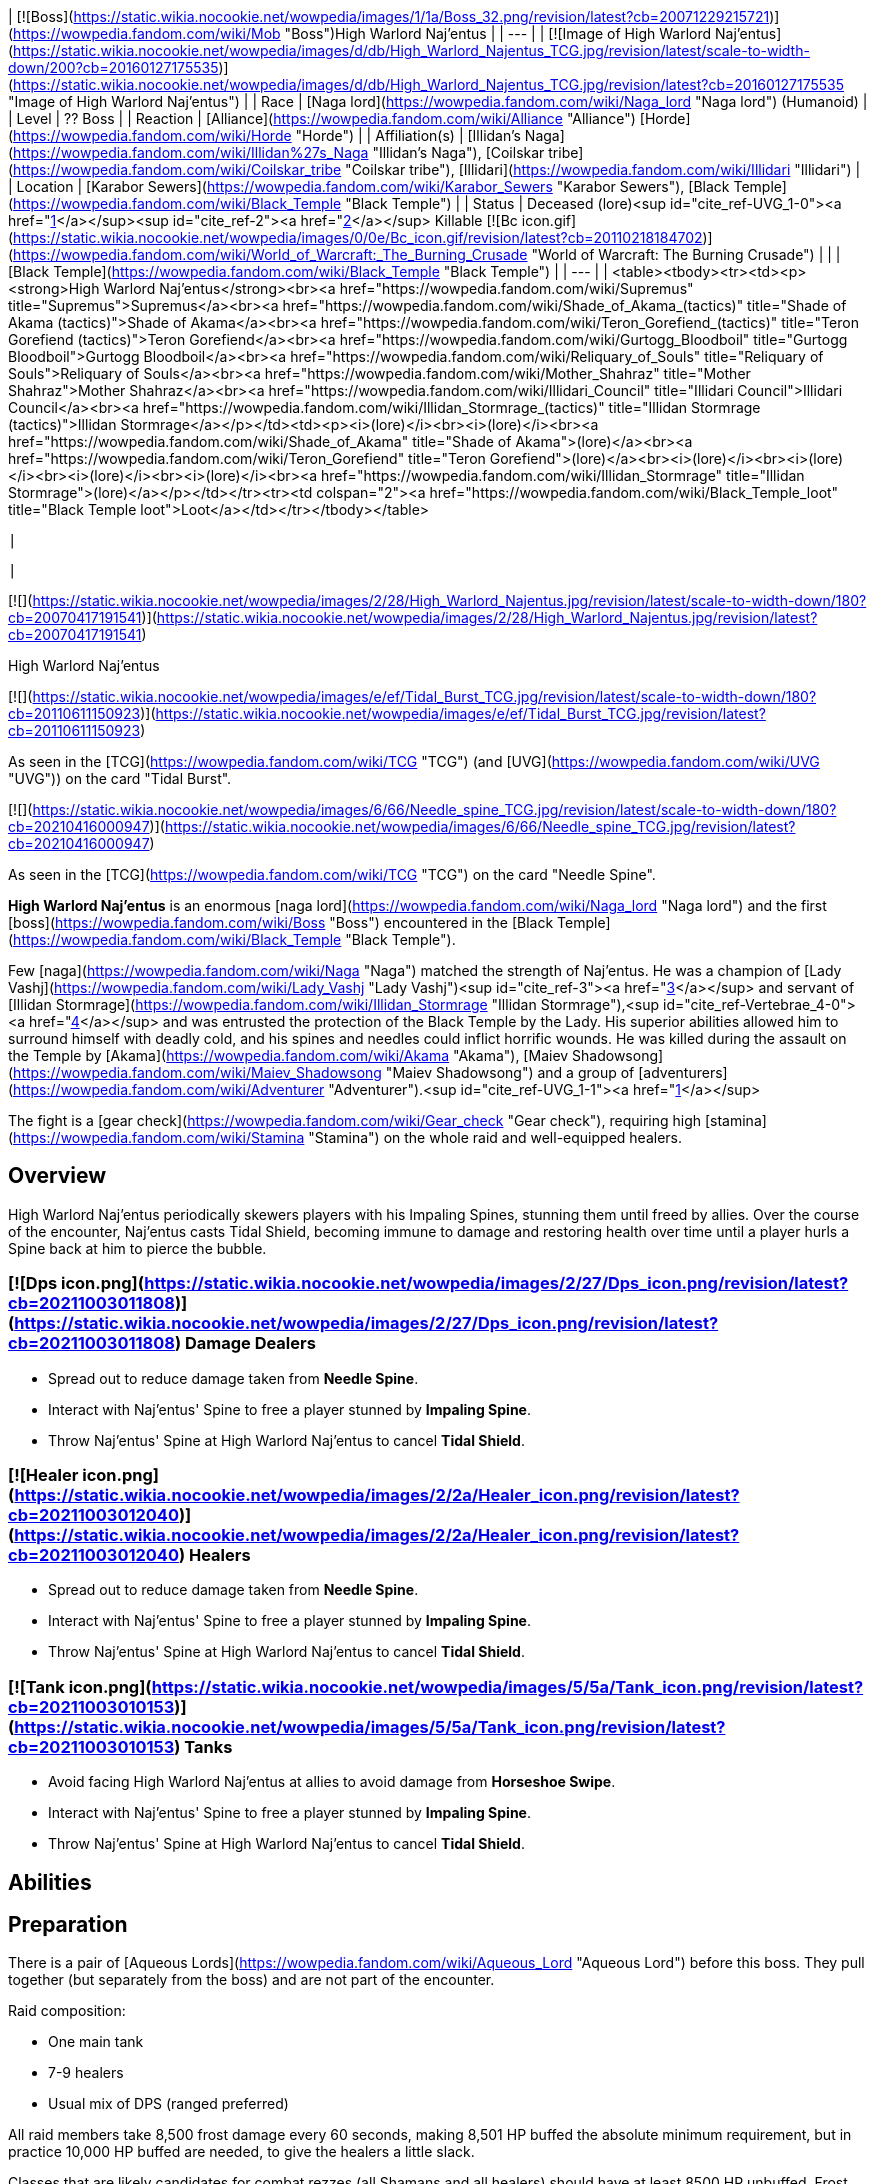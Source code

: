 | [![Boss](https://static.wikia.nocookie.net/wowpedia/images/1/1a/Boss_32.png/revision/latest?cb=20071229215721)](https://wowpedia.fandom.com/wiki/Mob "Boss")High Warlord Naj'entus |
| --- |
| [![Image of High Warlord Naj'entus](https://static.wikia.nocookie.net/wowpedia/images/d/db/High_Warlord_Najentus_TCG.jpg/revision/latest/scale-to-width-down/200?cb=20160127175535)](https://static.wikia.nocookie.net/wowpedia/images/d/db/High_Warlord_Najentus_TCG.jpg/revision/latest?cb=20160127175535 "Image of High Warlord Naj'entus") |
| Race | [Naga lord](https://wowpedia.fandom.com/wiki/Naga_lord "Naga lord") (Humanoid) |
| Level | ?? Boss |
| Reaction | [Alliance](https://wowpedia.fandom.com/wiki/Alliance "Alliance") [Horde](https://wowpedia.fandom.com/wiki/Horde "Horde") |
| Affiliation(s) | [Illidan's Naga](https://wowpedia.fandom.com/wiki/Illidan%27s_Naga "Illidan's Naga"), [Coilskar tribe](https://wowpedia.fandom.com/wiki/Coilskar_tribe "Coilskar tribe"), [Illidari](https://wowpedia.fandom.com/wiki/Illidari "Illidari") |
| Location | [Karabor Sewers](https://wowpedia.fandom.com/wiki/Karabor_Sewers "Karabor Sewers"), [Black Temple](https://wowpedia.fandom.com/wiki/Black_Temple "Black Temple") |
| Status | Deceased (lore)<sup id="cite_ref-UVG_1-0"><a href="https://wowpedia.fandom.com/wiki/High_Warlord_Naj%27entus#cite_note-UVG-1">[1]</a></sup><sup id="cite_ref-2"><a href="https://wowpedia.fandom.com/wiki/High_Warlord_Naj%27entus#cite_note-2">[2]</a></sup>  
Killable [![Bc icon.gif](https://static.wikia.nocookie.net/wowpedia/images/0/0e/Bc_icon.gif/revision/latest?cb=20110218184702)](https://wowpedia.fandom.com/wiki/World_of_Warcraft:_The_Burning_Crusade "World of Warcraft: The Burning Crusade") |
| 
| [Black Temple](https://wowpedia.fandom.com/wiki/Black_Temple "Black Temple") |
| --- |
| 
<table><tbody><tr><td><p><strong>High Warlord Naj'entus</strong><br><a href="https://wowpedia.fandom.com/wiki/Supremus" title="Supremus">Supremus</a><br><a href="https://wowpedia.fandom.com/wiki/Shade_of_Akama_(tactics)" title="Shade of Akama (tactics)">Shade of Akama</a><br><a href="https://wowpedia.fandom.com/wiki/Teron_Gorefiend_(tactics)" title="Teron Gorefiend (tactics)">Teron Gorefiend</a><br><a href="https://wowpedia.fandom.com/wiki/Gurtogg_Bloodboil" title="Gurtogg Bloodboil">Gurtogg Bloodboil</a><br><a href="https://wowpedia.fandom.com/wiki/Reliquary_of_Souls" title="Reliquary of Souls">Reliquary of Souls</a><br><a href="https://wowpedia.fandom.com/wiki/Mother_Shahraz" title="Mother Shahraz">Mother Shahraz</a><br><a href="https://wowpedia.fandom.com/wiki/Illidari_Council" title="Illidari Council">Illidari Council</a><br><a href="https://wowpedia.fandom.com/wiki/Illidan_Stormrage_(tactics)" title="Illidan Stormrage (tactics)">Illidan Stormrage</a></p></td><td><p><i>(lore)</i><br><i>(lore)</i><br><a href="https://wowpedia.fandom.com/wiki/Shade_of_Akama" title="Shade of Akama">(lore)</a><br><a href="https://wowpedia.fandom.com/wiki/Teron_Gorefiend" title="Teron Gorefiend">(lore)</a><br><i>(lore)</i><br><i>(lore)</i><br><i>(lore)</i><br><i>(lore)</i><br><a href="https://wowpedia.fandom.com/wiki/Illidan_Stormrage" title="Illidan Stormrage">(lore)</a></p></td></tr><tr><td colspan="2"><a href="https://wowpedia.fandom.com/wiki/Black_Temple_loot" title="Black Temple loot">Loot</a></td></tr></tbody></table>

 |



 |

[![](https://static.wikia.nocookie.net/wowpedia/images/2/28/High_Warlord_Najentus.jpg/revision/latest/scale-to-width-down/180?cb=20070417191541)](https://static.wikia.nocookie.net/wowpedia/images/2/28/High_Warlord_Najentus.jpg/revision/latest?cb=20070417191541)

High Warlord Naj'entus

[![](https://static.wikia.nocookie.net/wowpedia/images/e/ef/Tidal_Burst_TCG.jpg/revision/latest/scale-to-width-down/180?cb=20110611150923)](https://static.wikia.nocookie.net/wowpedia/images/e/ef/Tidal_Burst_TCG.jpg/revision/latest?cb=20110611150923)

As seen in the [TCG](https://wowpedia.fandom.com/wiki/TCG "TCG") (and [UVG](https://wowpedia.fandom.com/wiki/UVG "UVG")) on the card "Tidal Burst".

[![](https://static.wikia.nocookie.net/wowpedia/images/6/66/Needle_spine_TCG.jpg/revision/latest/scale-to-width-down/180?cb=20210416000947)](https://static.wikia.nocookie.net/wowpedia/images/6/66/Needle_spine_TCG.jpg/revision/latest?cb=20210416000947)

As seen in the [TCG](https://wowpedia.fandom.com/wiki/TCG "TCG") on the card "Needle Spine".

**High Warlord Naj'entus** is an enormous [naga lord](https://wowpedia.fandom.com/wiki/Naga_lord "Naga lord") and the first [boss](https://wowpedia.fandom.com/wiki/Boss "Boss") encountered in the [Black Temple](https://wowpedia.fandom.com/wiki/Black_Temple "Black Temple").

Few [naga](https://wowpedia.fandom.com/wiki/Naga "Naga") matched the strength of Naj'entus. He was a champion of [Lady Vashj](https://wowpedia.fandom.com/wiki/Lady_Vashj "Lady Vashj")<sup id="cite_ref-3"><a href="https://wowpedia.fandom.com/wiki/High_Warlord_Naj%27entus#cite_note-3">[3]</a></sup> and servant of [Illidan Stormrage](https://wowpedia.fandom.com/wiki/Illidan_Stormrage "Illidan Stormrage"),<sup id="cite_ref-Vertebrae_4-0"><a href="https://wowpedia.fandom.com/wiki/High_Warlord_Naj%27entus#cite_note-Vertebrae-4">[4]</a></sup> and was entrusted the protection of the Black Temple by the Lady. His superior abilities allowed him to surround himself with deadly cold, and his spines and needles could inflict horrific wounds. He was killed during the assault on the Temple by [Akama](https://wowpedia.fandom.com/wiki/Akama "Akama"), [Maiev Shadowsong](https://wowpedia.fandom.com/wiki/Maiev_Shadowsong "Maiev Shadowsong") and a group of [adventurers](https://wowpedia.fandom.com/wiki/Adventurer "Adventurer").<sup id="cite_ref-UVG_1-1"><a href="https://wowpedia.fandom.com/wiki/High_Warlord_Naj%27entus#cite_note-UVG-1">[1]</a></sup>

The fight is a [gear check](https://wowpedia.fandom.com/wiki/Gear_check "Gear check"), requiring high [stamina](https://wowpedia.fandom.com/wiki/Stamina "Stamina") on the whole raid and well-equipped healers.

## Overview

High Warlord Naj'entus periodically skewers players with his Impaling Spines, stunning them until freed by allies. Over the course of the encounter, Naj'entus casts Tidal Shield, becoming immune to damage and restoring health over time until a player hurls a Spine back at him to pierce the bubble.

###  [![Dps icon.png](https://static.wikia.nocookie.net/wowpedia/images/2/27/Dps_icon.png/revision/latest?cb=20211003011808)](https://static.wikia.nocookie.net/wowpedia/images/2/27/Dps_icon.png/revision/latest?cb=20211003011808) Damage Dealers

-   Spread out to reduce damage taken from **Needle Spine**.
-   Interact with Naj'entus' Spine to free a player stunned by **Impaling Spine**.
-   Throw Naj'entus' Spine at High Warlord Naj'entus to cancel **Tidal Shield**.

###  [![Healer icon.png](https://static.wikia.nocookie.net/wowpedia/images/2/2a/Healer_icon.png/revision/latest?cb=20211003012040)](https://static.wikia.nocookie.net/wowpedia/images/2/2a/Healer_icon.png/revision/latest?cb=20211003012040) Healers

-   Spread out to reduce damage taken from **Needle Spine**.
-   Interact with Naj'entus' Spine to free a player stunned by **Impaling Spine**.
-   Throw Naj'entus' Spine at High Warlord Naj'entus to cancel **Tidal Shield**.

###  [![Tank icon.png](https://static.wikia.nocookie.net/wowpedia/images/5/5a/Tank_icon.png/revision/latest?cb=20211003010153)](https://static.wikia.nocookie.net/wowpedia/images/5/5a/Tank_icon.png/revision/latest?cb=20211003010153) Tanks

-   Avoid facing High Warlord Naj'entus at allies to avoid damage from **Horseshoe Swipe**.
-   Interact with Naj'entus' Spine to free a player stunned by **Impaling Spine**.
-   Throw Naj'entus' Spine at High Warlord Naj'entus to cancel **Tidal Shield**.

## Abilities

## Preparation

There is a pair of [Aqueous Lords](https://wowpedia.fandom.com/wiki/Aqueous_Lord "Aqueous Lord") before this boss. They pull together (but separately from the boss) and are not part of the encounter.

Raid composition:

-   One main tank
-   7-9 healers
-   Usual mix of DPS (ranged preferred)

All raid members take 8,500 frost damage every 60 seconds, making 8,501 HP buffed the absolute minimum requirement, but in practice 10,000 HP buffed are needed, to give the healers a little slack.

Classes that are likely candidates for combat rezzes (all Shamans and all healers) should have at least 8500 HP unbuffed. Frost resistance gear and [\[Major Frost Protection Potions\]](https://wowpedia.fandom.com/wiki/Major_Frost_Protection_Potion) are not a reliable means to increase survivability. Everybody should have health potions and healthstones, and don't hesitate to use them.

After a standard pull, the melee group sets up close to the boss, and all ranged classes distribute over a large area, with each raid member 6 yards apart from everyone else to avoid the frost AoE from Needle Spine. The melee group should split in 2-3 subgroups to minimize AoE damage.

Rogues need to keep a full stack of  ![](https://static.wikia.nocookie.net/wowpedia/images/5/5a/Inv_misc_herb_16.png/revision/latest/scale-to-width-down/16?cb=20061024090748)[\[Wound Poison\]](https://wowpedia.fandom.com/wiki/Wound_Poison) up on the boss to reduce its self-healing effect while the Tidal Shield is up. Other [reduced healing](https://wowpedia.fandom.com/wiki/Reduced_healing "Reduced healing") abilities also work, but do not last that long after last application and often wear off a few seconds after the Tidal Shield is up.

## Impaling Spine

Every 20 seconds, Naj'entus shoots a large coral cone at a random raid member. The spine paralyzes and damages its target until it is removed by another player by looting the target. This needs to be done very quickly. It is possible to carry up to five spines in the inventory.

Looted spines disappear when releasing (after a death) or when the encounter is reset.

## Tidal Shield

Every 60 seconds (the first time 60 seconds after the pull), Naj'entus casts a Tidal Shield (instead of throwing an impaling spine). He stops throwing needle spines for 10 seconds after casting the shield, but continues to melee. The shield can be broken by throwing an impaling spine looted earlier at it.

Spines have a maximum range of 25 yards.

Since the shield deals 8500 frost damage to the entire raid, everybody must be at top health before the spine is thrown. Most Boss Mod type UI enhancements have an indicator window showing people with less than 8500 health when the shield is up.

Dealing with the Impaling Spines and the Tidal Shield requires good synchronisation. It's a common practise to have one player announce the Impaling Spine targets, and to call for the throwing of a spine when the whole raid is healed. It's a good idea to have one of the raid healers do the calling for the spine throw (because he can call for the spine when the last heal is nearly finished).

In some situations it may be necessary to sacrifice a few raid members because Naj'entus heals himself, so waiting a long time for the raid to heal up is not a good option.

## Macros

This is a quick method to throw a spine from the inventory:

```
/use Naj'entus spine

```

It's also a good idea to announce the facts of being hit by and having looted a spine:

```
/say <name> got spined!

```

and

```
/say <name> looted a spine!

```

## Loot

<table><caption>Loot</caption><tbody><tr><td><ul><li><div><p><a href="https://static.wikia.nocookie.net/wowpedia/images/5/59/Inv_boots_chain_12.png/revision/latest?cb=20060830013505"><img alt="" decoding="async" loading="lazy" width="24" height="24" data-image-name="Inv boots chain 12.png" data-image-key="Inv_boots_chain_12.png" data-src="https://static.wikia.nocookie.net/wowpedia/images/5/59/Inv_boots_chain_12.png/revision/latest/scale-to-width-down/24?cb=20060830013505" src="https://static.wikia.nocookie.net/wowpedia/images/5/59/Inv_boots_chain_12.png/revision/latest/scale-to-width-down/24?cb=20060830013505"></a></p><ul><li><span><a href="https://wowpedia.fandom.com/wiki/Boots_of_Oceanic_Fury" title="Boots of Oceanic Fury">Boots of Oceanic Fury</a></span></li><li><a href="https://wowpedia.fandom.com/wiki/Item_level" title="Item level">Item Level</a> <span>141</span></li><li><a href="https://wowpedia.fandom.com/wiki/Bind_on_Pickup" title="Bind on Pickup">Binds when picked up</a></li><li><a href="https://wowpedia.fandom.com/wiki/Mail_armor" title="Mail armor">Mail</a></li><li><a href="https://wowpedia.fandom.com/wiki/Feet" title="Feet">Feet</a></li><li>781 <a href="https://wowpedia.fandom.com/wiki/Armor" title="Armor">Armor</a></li><li>+47 <a href="https://wowpedia.fandom.com/wiki/Intellect" title="Intellect">Intellect</a></li><li>+62 <a href="https://wowpedia.fandom.com/wiki/Stamina" title="Stamina">Stamina</a></li><li>+26 <a href="https://wowpedia.fandom.com/wiki/Critical_strike" title="Critical strike">Critical Strike</a></li><li><a href="https://wowpedia.fandom.com/wiki/Durability" title="Durability">Durability</a> 75 / 75</li><li>Requires Level 70</li><li>Sell Price: <span>6<span><a href="https://wowpedia.fandom.com/wiki/Money#Types_of_coins" title="g"><img alt="g" decoding="async" loading="lazy" width="16" height="16" data-image-name="Gold.png" data-image-key="Gold.png" data-src="https://static.wikia.nocookie.net/wowpedia/images/1/10/Gold.png/revision/latest/scale-to-width-down/16?cb=20211101004633" src="https://static.wikia.nocookie.net/wowpedia/images/1/10/Gold.png/revision/latest/scale-to-width-down/16?cb=20211101004633"></a></span> 26<span><a href="https://wowpedia.fandom.com/wiki/Money#Types_of_coins" title="s"><img alt="s" decoding="async" loading="lazy" width="16" height="16" data-image-name="Silver.png" data-image-key="Silver.png" data-src="https://static.wikia.nocookie.net/wowpedia/images/0/0b/Silver.png/revision/latest/scale-to-width-down/16?cb=20211101004627" src="https://static.wikia.nocookie.net/wowpedia/images/0/0b/Silver.png/revision/latest/scale-to-width-down/16?cb=20211101004627"></a></span> 66<span><a href="https://wowpedia.fandom.com/wiki/Money#Types_of_coins" title="c"><img alt="c" decoding="async" loading="lazy" width="16" height="16" data-image-name="Copper.png" data-image-key="Copper.png" data-src="https://static.wikia.nocookie.net/wowpedia/images/1/12/Copper.png/revision/latest/scale-to-width-down/16?cb=20211101004622" src="https://static.wikia.nocookie.net/wowpedia/images/1/12/Copper.png/revision/latest/scale-to-width-down/16?cb=20211101004622"></a></span></span></li></ul></div></li><li><div><p><a href="https://static.wikia.nocookie.net/wowpedia/images/4/48/Inv_bracer_14.png/revision/latest?cb=20180806164053"><img alt="" decoding="async" loading="lazy" width="24" height="24" data-image-name="Inv bracer 14.png" data-image-key="Inv_bracer_14.png" data-src="https://static.wikia.nocookie.net/wowpedia/images/4/48/Inv_bracer_14.png/revision/latest/scale-to-width-down/24?cb=20180806164053" src="https://static.wikia.nocookie.net/wowpedia/images/4/48/Inv_bracer_14.png/revision/latest/scale-to-width-down/24?cb=20180806164053"></a></p><ul><li><span><a href="https://wowpedia.fandom.com/wiki/Eternium_Shell_Bracers" title="Eternium Shell Bracers">Eternium Shell Bracers</a></span></li><li><a href="https://wowpedia.fandom.com/wiki/Item_level" title="Item level">Item Level</a> <span>141</span></li><li><a href="https://wowpedia.fandom.com/wiki/Bind_on_Pickup" title="Bind on Pickup">Binds when picked up</a></li><li><a href="https://wowpedia.fandom.com/wiki/Plate_armor" title="Plate armor">Plate</a></li><li><a href="https://wowpedia.fandom.com/wiki/Wrist" title="Wrist">Wrist</a></li><li>727 <a href="https://wowpedia.fandom.com/wiki/Armor" title="Armor">Armor</a></li><li>+24 <a href="https://wowpedia.fandom.com/wiki/Strength" title="Strength">Strength</a></li><li>+52 <a href="https://wowpedia.fandom.com/wiki/Stamina" title="Stamina">Stamina</a></li><li>+26 <a href="https://wowpedia.fandom.com/wiki/Dodge" title="Dodge">Dodge</a></li><li><a href="https://wowpedia.fandom.com/wiki/Durability" title="Durability">Durability</a> 55 / 55</li><li>Requires Level 70</li><li>Sell Price: <span>5<span><a href="https://wowpedia.fandom.com/wiki/Money#Types_of_coins" title="g"><img alt="g" decoding="async" loading="lazy" width="16" height="16" data-image-name="Gold.png" data-image-key="Gold.png" data-src="https://static.wikia.nocookie.net/wowpedia/images/1/10/Gold.png/revision/latest/scale-to-width-down/16?cb=20211101004633" src="https://static.wikia.nocookie.net/wowpedia/images/1/10/Gold.png/revision/latest/scale-to-width-down/16?cb=20211101004633"></a></span> 6<span><a href="https://wowpedia.fandom.com/wiki/Money#Types_of_coins" title="s"><img alt="s" decoding="async" loading="lazy" width="16" height="16" data-image-name="Silver.png" data-image-key="Silver.png" data-src="https://static.wikia.nocookie.net/wowpedia/images/0/0b/Silver.png/revision/latest/scale-to-width-down/16?cb=20211101004627" src="https://static.wikia.nocookie.net/wowpedia/images/0/0b/Silver.png/revision/latest/scale-to-width-down/16?cb=20211101004627"></a></span> 39<span><a href="https://wowpedia.fandom.com/wiki/Money#Types_of_coins" title="c"><img alt="c" decoding="async" loading="lazy" width="16" height="16" data-image-name="Copper.png" data-image-key="Copper.png" data-src="https://static.wikia.nocookie.net/wowpedia/images/1/12/Copper.png/revision/latest/scale-to-width-down/16?cb=20211101004622" src="https://static.wikia.nocookie.net/wowpedia/images/1/12/Copper.png/revision/latest/scale-to-width-down/16?cb=20211101004622"></a></span></span></li></ul></div></li><li><div><p><a href="https://static.wikia.nocookie.net/wowpedia/images/7/74/Inv_gauntlets_59.png/revision/latest?cb=20180824030351"><img alt="" decoding="async" loading="lazy" width="24" height="24" data-image-name="Inv gauntlets 59.png" data-image-key="Inv_gauntlets_59.png" data-src="https://static.wikia.nocookie.net/wowpedia/images/7/74/Inv_gauntlets_59.png/revision/latest/scale-to-width-down/24?cb=20180824030351" src="https://static.wikia.nocookie.net/wowpedia/images/7/74/Inv_gauntlets_59.png/revision/latest/scale-to-width-down/24?cb=20180824030351"></a></p><ul><li><span><a href="https://wowpedia.fandom.com/wiki/Fists_of_Mukoa" title="Fists of Mukoa">Fists of Mukoa</a></span></li><li><a href="https://wowpedia.fandom.com/wiki/Item_level" title="Item level">Item Level</a> <span>141</span></li><li><a href="https://wowpedia.fandom.com/wiki/Bind_on_Pickup" title="Bind on Pickup">Binds when picked up</a></li><li><a href="https://wowpedia.fandom.com/wiki/Mail_armor" title="Mail armor">Mail</a></li><li><a href="https://wowpedia.fandom.com/wiki/Hands" title="Hands">Hands</a></li><li>710 <a href="https://wowpedia.fandom.com/wiki/Armor" title="Armor">Armor</a></li><li>+38 <a href="https://wowpedia.fandom.com/wiki/Agility" title="Agility">Agility</a></li><li>+37 <a href="https://wowpedia.fandom.com/wiki/Stamina" title="Stamina">Stamina</a></li><li>+25 <a href="https://wowpedia.fandom.com/wiki/Critical_strike" title="Critical strike">Critical Strike</a></li><li>+37 <a href="https://wowpedia.fandom.com/wiki/Haste" title="Haste">Haste</a></li><li><a href="https://wowpedia.fandom.com/wiki/Durability" title="Durability">Durability</a> 55 / 55</li><li>Requires Level 70</li><li>Sell Price: <span>4<span><a href="https://wowpedia.fandom.com/wiki/Money#Types_of_coins" title="g"><img alt="g" decoding="async" loading="lazy" width="16" height="16" data-image-name="Gold.png" data-image-key="Gold.png" data-src="https://static.wikia.nocookie.net/wowpedia/images/1/10/Gold.png/revision/latest/scale-to-width-down/16?cb=20211101004633" src="https://static.wikia.nocookie.net/wowpedia/images/1/10/Gold.png/revision/latest/scale-to-width-down/16?cb=20211101004633"></a></span> 34<span><a href="https://wowpedia.fandom.com/wiki/Money#Types_of_coins" title="s"><img alt="s" decoding="async" loading="lazy" width="16" height="16" data-image-name="Silver.png" data-image-key="Silver.png" data-src="https://static.wikia.nocookie.net/wowpedia/images/0/0b/Silver.png/revision/latest/scale-to-width-down/16?cb=20211101004627" src="https://static.wikia.nocookie.net/wowpedia/images/0/0b/Silver.png/revision/latest/scale-to-width-down/16?cb=20211101004627"></a></span> 67<span><a href="https://wowpedia.fandom.com/wiki/Money#Types_of_coins" title="c"><img alt="c" decoding="async" loading="lazy" width="16" height="16" data-image-name="Copper.png" data-image-key="Copper.png" data-src="https://static.wikia.nocookie.net/wowpedia/images/1/12/Copper.png/revision/latest/scale-to-width-down/16?cb=20211101004622" src="https://static.wikia.nocookie.net/wowpedia/images/1/12/Copper.png/revision/latest/scale-to-width-down/16?cb=20211101004622"></a></span></span></li></ul></div></li><li><div><p><a href="https://static.wikia.nocookie.net/wowpedia/images/2/2c/Inv_helmet_94.png/revision/latest?cb=20180824033951"><img alt="" decoding="async" loading="lazy" width="24" height="24" data-image-name="Inv helmet 94.png" data-image-key="Inv_helmet_94.png" data-src="https://static.wikia.nocookie.net/wowpedia/images/2/2c/Inv_helmet_94.png/revision/latest/scale-to-width-down/24?cb=20180824033951" src="https://static.wikia.nocookie.net/wowpedia/images/2/2c/Inv_helmet_94.png/revision/latest/scale-to-width-down/24?cb=20180824033951"></a></p><ul><li><span><a href="https://wowpedia.fandom.com/wiki/Guise_of_the_Tidal_Lurker" title="Guise of the Tidal Lurker">Guise of the Tidal Lurker</a></span></li><li><a href="https://wowpedia.fandom.com/wiki/Item_level" title="Item level">Item Level</a> <span>141</span></li><li><a href="https://wowpedia.fandom.com/wiki/Bind_on_Pickup" title="Bind on Pickup">Binds when picked up</a></li><li><a href="https://wowpedia.fandom.com/wiki/Leather_armor" title="Leather armor">Leather</a></li><li><a href="https://wowpedia.fandom.com/wiki/Head" title="Head">Head</a></li><li>22 <a href="https://wowpedia.fandom.com/wiki/Armor" title="Armor">Armor</a></li><li>+23 <a href="https://wowpedia.fandom.com/wiki/Agility" title="Agility">Agility</a> or <a href="https://wowpedia.fandom.com/wiki/Intellect" title="Intellect">Intellect</a></li><li>+33 <a href="https://wowpedia.fandom.com/wiki/Stamina" title="Stamina">Stamina</a></li><li>+18 <a href="https://wowpedia.fandom.com/wiki/Versatility" title="Versatility">Versatility</a></li><li>&nbsp;</li><li><a href="https://wowpedia.fandom.com/wiki/Meta_Socket" title="Meta Socket"><img alt="Meta Socket" decoding="async" loading="lazy" width="16" height="16" data-image-name="UI-EmptySocket-Meta.png" data-image-key="UI-EmptySocket-Meta.png" data-src="https://static.wikia.nocookie.net/wowpedia/images/7/75/UI-EmptySocket-Meta.png/revision/latest?cb=20190325222722" src="https://static.wikia.nocookie.net/wowpedia/images/7/75/UI-EmptySocket-Meta.png/revision/latest?cb=20190325222722"></a> <a href="https://wowpedia.fandom.com/wiki/Meta_Socket" title="Meta Socket"><span>Meta Socket</span></a></li><li><a href="https://wowpedia.fandom.com/wiki/Prismatic_Socket" title="Prismatic Socket"><img alt="Prismatic Socket" decoding="async" loading="lazy" width="16" height="16" data-image-name="UI-EmptySocket-Prismatic.png" data-image-key="UI-EmptySocket-Prismatic.png" data-src="https://static.wikia.nocookie.net/wowpedia/images/4/48/UI-EmptySocket-Prismatic.png/revision/latest?cb=20110118030533" src="https://static.wikia.nocookie.net/wowpedia/images/4/48/UI-EmptySocket-Prismatic.png/revision/latest?cb=20110118030533"></a> <a href="https://wowpedia.fandom.com/wiki/Prismatic_Socket" title="Prismatic Socket"><span>Prismatic Socket</span></a></li><li><a href="https://wowpedia.fandom.com/wiki/Socket_bonus" title="Socket bonus">Socket Bonus</a>: +4 Versatility</li><li>&nbsp;</li><li><a href="https://wowpedia.fandom.com/wiki/Durability" title="Durability">Durability</a> 100 / 100</li><li>Requires Level 70</li><li>Sell Price: <span>6<span><a href="https://wowpedia.fandom.com/wiki/Money#Types_of_coins" title="g"><img alt="g" decoding="async" loading="lazy" width="16" height="16" data-image-name="Gold.png" data-image-key="Gold.png" data-src="https://static.wikia.nocookie.net/wowpedia/images/1/10/Gold.png/revision/latest/scale-to-width-down/16?cb=20211101004633" src="https://static.wikia.nocookie.net/wowpedia/images/1/10/Gold.png/revision/latest/scale-to-width-down/16?cb=20211101004633"></a></span> 52<span><a href="https://wowpedia.fandom.com/wiki/Money#Types_of_coins" title="s"><img alt="s" decoding="async" loading="lazy" width="16" height="16" data-image-name="Silver.png" data-image-key="Silver.png" data-src="https://static.wikia.nocookie.net/wowpedia/images/0/0b/Silver.png/revision/latest/scale-to-width-down/16?cb=20211101004627" src="https://static.wikia.nocookie.net/wowpedia/images/0/0b/Silver.png/revision/latest/scale-to-width-down/16?cb=20211101004627"></a></span> 59<span><a href="https://wowpedia.fandom.com/wiki/Money#Types_of_coins" title="c"><img alt="c" decoding="async" loading="lazy" width="16" height="16" data-image-name="Copper.png" data-image-key="Copper.png" data-src="https://static.wikia.nocookie.net/wowpedia/images/1/12/Copper.png/revision/latest/scale-to-width-down/16?cb=20211101004622" src="https://static.wikia.nocookie.net/wowpedia/images/1/12/Copper.png/revision/latest/scale-to-width-down/16?cb=20211101004622"></a></span></span></li></ul></div></li><li><div><p><a href="https://static.wikia.nocookie.net/wowpedia/images/8/8b/Inv_weapon_halberd_20.png/revision/latest?cb=20070528024149"><img alt="" decoding="async" loading="lazy" width="24" height="24" data-image-name="Inv weapon halberd 20.png" data-image-key="Inv_weapon_halberd_20.png" data-src="https://static.wikia.nocookie.net/wowpedia/images/8/8b/Inv_weapon_halberd_20.png/revision/latest/scale-to-width-down/24?cb=20070528024149" src="https://static.wikia.nocookie.net/wowpedia/images/8/8b/Inv_weapon_halberd_20.png/revision/latest/scale-to-width-down/24?cb=20070528024149"></a></p><ul><li><span><a href="https://wowpedia.fandom.com/wiki/Halberd_of_Desolation" title="Halberd of Desolation">Halberd of Desolation</a></span></li><li><a href="https://wowpedia.fandom.com/wiki/Item_level" title="Item level">Item Level</a> <span>141</span></li><li><a href="https://wowpedia.fandom.com/wiki/Bind_on_Pickup" title="Bind on Pickup">Binds when picked up</a></li><li>Polearm</li><li><a href="https://wowpedia.fandom.com/wiki/Two-Hand" title="Two-Hand">Two-Hand</a></li><li><a href="https://wowpedia.fandom.com/wiki/Attack_speed" title="Attack speed">Speed</a> 3.50</li><li>365&nbsp;– 548 Damage</li><li>(130.4 <a href="https://wowpedia.fandom.com/wiki/Damage_per_second" title="Damage per second">damage per second</a>)</li><li>+51 <a href="https://wowpedia.fandom.com/wiki/Agility" title="Agility">Agility</a></li><li>+99 <a href="https://wowpedia.fandom.com/wiki/Stamina" title="Stamina">Stamina</a></li><li>+30 <a href="https://wowpedia.fandom.com/wiki/Hit" title="Hit">Hit</a></li><li><a href="https://wowpedia.fandom.com/wiki/Durability" title="Durability">Durability</a> 120 / 120</li><li>Requires Level 70</li><li>Sell Price: <span>17<span><a href="https://wowpedia.fandom.com/wiki/Money#Types_of_coins" title="g"><img alt="g" decoding="async" loading="lazy" width="16" height="16" data-image-name="Gold.png" data-image-key="Gold.png" data-src="https://static.wikia.nocookie.net/wowpedia/images/1/10/Gold.png/revision/latest/scale-to-width-down/16?cb=20211101004633" src="https://static.wikia.nocookie.net/wowpedia/images/1/10/Gold.png/revision/latest/scale-to-width-down/16?cb=20211101004633"></a></span> 72<span><a href="https://wowpedia.fandom.com/wiki/Money#Types_of_coins" title="s"><img alt="s" decoding="async" loading="lazy" width="16" height="16" data-image-name="Silver.png" data-image-key="Silver.png" data-src="https://static.wikia.nocookie.net/wowpedia/images/0/0b/Silver.png/revision/latest/scale-to-width-down/16?cb=20211101004627" src="https://static.wikia.nocookie.net/wowpedia/images/0/0b/Silver.png/revision/latest/scale-to-width-down/16?cb=20211101004627"></a></span> 10<span><a href="https://wowpedia.fandom.com/wiki/Money#Types_of_coins" title="c"><img alt="c" decoding="async" loading="lazy" width="16" height="16" data-image-name="Copper.png" data-image-key="Copper.png" data-src="https://static.wikia.nocookie.net/wowpedia/images/1/12/Copper.png/revision/latest/scale-to-width-down/16?cb=20211101004622" src="https://static.wikia.nocookie.net/wowpedia/images/1/12/Copper.png/revision/latest/scale-to-width-down/16?cb=20211101004622"></a></span></span></li></ul></div></li><li><div><p><a href="https://static.wikia.nocookie.net/wowpedia/images/8/83/Inv_helmet_97.png/revision/latest?cb=20180824034001"><img alt="" decoding="async" loading="lazy" width="24" height="24" data-image-name="Inv helmet 97.png" data-image-key="Inv_helmet_97.png" data-src="https://static.wikia.nocookie.net/wowpedia/images/8/83/Inv_helmet_97.png/revision/latest/scale-to-width-down/24?cb=20180824034001" src="https://static.wikia.nocookie.net/wowpedia/images/8/83/Inv_helmet_97.png/revision/latest/scale-to-width-down/24?cb=20180824034001"></a></p><ul><li><span><a href="https://wowpedia.fandom.com/wiki/Helm_of_Soothing_Currents" title="Helm of Soothing Currents">Helm of Soothing Currents</a></span></li><li><a href="https://wowpedia.fandom.com/wiki/Item_level" title="Item level">Item Level</a> <span>141</span></li><li><a href="https://wowpedia.fandom.com/wiki/Bind_on_Pickup" title="Bind on Pickup">Binds when picked up</a></li><li><a href="https://wowpedia.fandom.com/wiki/Mail_armor" title="Mail armor">Mail</a></li><li><a href="https://wowpedia.fandom.com/wiki/Head" title="Head">Head</a></li><li>32 <a href="https://wowpedia.fandom.com/wiki/Armor" title="Armor">Armor</a></li><li>+25 <a href="https://wowpedia.fandom.com/wiki/Agility" title="Agility">Agility</a> or <a href="https://wowpedia.fandom.com/wiki/Intellect" title="Intellect">Intellect</a></li><li>+37 <a href="https://wowpedia.fandom.com/wiki/Stamina" title="Stamina">Stamina</a></li><li>+12 <a href="https://wowpedia.fandom.com/wiki/Versatility" title="Versatility">Versatility</a></li><li>&nbsp;</li><li><a href="https://wowpedia.fandom.com/wiki/Meta_Socket" title="Meta Socket"><img alt="Meta Socket" decoding="async" loading="lazy" width="16" height="16" data-image-name="UI-EmptySocket-Meta.png" data-image-key="UI-EmptySocket-Meta.png" data-src="https://static.wikia.nocookie.net/wowpedia/images/7/75/UI-EmptySocket-Meta.png/revision/latest?cb=20190325222722" src="https://static.wikia.nocookie.net/wowpedia/images/7/75/UI-EmptySocket-Meta.png/revision/latest?cb=20190325222722"></a> <a href="https://wowpedia.fandom.com/wiki/Meta_Socket" title="Meta Socket"><span>Meta Socket</span></a></li><li><a href="https://wowpedia.fandom.com/wiki/Prismatic_Socket" title="Prismatic Socket"><img alt="Prismatic Socket" decoding="async" loading="lazy" width="16" height="16" data-image-name="UI-EmptySocket-Prismatic.png" data-image-key="UI-EmptySocket-Prismatic.png" data-src="https://static.wikia.nocookie.net/wowpedia/images/4/48/UI-EmptySocket-Prismatic.png/revision/latest?cb=20110118030533" src="https://static.wikia.nocookie.net/wowpedia/images/4/48/UI-EmptySocket-Prismatic.png/revision/latest?cb=20110118030533"></a> <a href="https://wowpedia.fandom.com/wiki/Prismatic_Socket" title="Prismatic Socket"><span>Prismatic Socket</span></a></li><li><a href="https://wowpedia.fandom.com/wiki/Socket_bonus" title="Socket bonus">Socket Bonus</a>: +5 Spell Power</li><li>&nbsp;</li><li><a href="https://wowpedia.fandom.com/wiki/Durability" title="Durability">Durability</a> 100 / 100</li><li>Requires Level 70</li><li>Sell Price: <span>5<span><a href="https://wowpedia.fandom.com/wiki/Money#Types_of_coins" title="g"><img alt="g" decoding="async" loading="lazy" width="16" height="16" data-image-name="Gold.png" data-image-key="Gold.png" data-src="https://static.wikia.nocookie.net/wowpedia/images/1/10/Gold.png/revision/latest/scale-to-width-down/16?cb=20211101004633" src="https://static.wikia.nocookie.net/wowpedia/images/1/10/Gold.png/revision/latest/scale-to-width-down/16?cb=20211101004633"></a></span> 92<span><a href="https://wowpedia.fandom.com/wiki/Money#Types_of_coins" title="s"><img alt="s" decoding="async" loading="lazy" width="16" height="16" data-image-name="Silver.png" data-image-key="Silver.png" data-src="https://static.wikia.nocookie.net/wowpedia/images/0/0b/Silver.png/revision/latest/scale-to-width-down/16?cb=20211101004627" src="https://static.wikia.nocookie.net/wowpedia/images/0/0b/Silver.png/revision/latest/scale-to-width-down/16?cb=20211101004627"></a></span> 49<span><a href="https://wowpedia.fandom.com/wiki/Money#Types_of_coins" title="c"><img alt="c" decoding="async" loading="lazy" width="16" height="16" data-image-name="Copper.png" data-image-key="Copper.png" data-src="https://static.wikia.nocookie.net/wowpedia/images/1/12/Copper.png/revision/latest/scale-to-width-down/16?cb=20211101004622" src="https://static.wikia.nocookie.net/wowpedia/images/1/12/Copper.png/revision/latest/scale-to-width-down/16?cb=20211101004622"></a></span></span></li></ul></div></li><li><div><p><a href="https://static.wikia.nocookie.net/wowpedia/images/9/98/Inv_shoulder_67.png/revision/latest?cb=20180824085522"><img alt="" decoding="async" loading="lazy" width="24" height="24" data-image-name="Inv shoulder 67.png" data-image-key="Inv_shoulder_67.png" data-src="https://static.wikia.nocookie.net/wowpedia/images/9/98/Inv_shoulder_67.png/revision/latest/scale-to-width-down/24?cb=20180824085522" src="https://static.wikia.nocookie.net/wowpedia/images/9/98/Inv_shoulder_67.png/revision/latest/scale-to-width-down/24?cb=20180824085522"></a></p><ul><li><span><a href="https://wowpedia.fandom.com/wiki/Mantle_of_Darkness" title="Mantle of Darkness">Mantle of Darkness</a></span></li><li><a href="https://wowpedia.fandom.com/wiki/Item_level" title="Item level">Item Level</a> <span>141</span></li><li><a href="https://wowpedia.fandom.com/wiki/Bind_on_Pickup" title="Bind on Pickup">Binds when picked up</a></li><li><a href="https://wowpedia.fandom.com/wiki/Leather_armor" title="Leather armor">Leather</a></li><li><a href="https://wowpedia.fandom.com/wiki/Shoulder" title="Shoulder">Shoulder</a></li><li>20 <a href="https://wowpedia.fandom.com/wiki/Armor" title="Armor">Armor</a></li><li>+23 <a href="https://wowpedia.fandom.com/wiki/Agility" title="Agility">Agility</a></li><li>+16 <a href="https://wowpedia.fandom.com/wiki/Stamina" title="Stamina">Stamina</a></li><li>+16 <a href="https://wowpedia.fandom.com/wiki/Critical_strike" title="Critical strike">Critical Strike</a></li><li>+11 <a href="https://wowpedia.fandom.com/wiki/Haste" title="Haste">Haste</a></li><li><a href="https://wowpedia.fandom.com/wiki/Durability" title="Durability">Durability</a> 100 / 100</li><li>Requires Level 70</li><li>Sell Price: <span>7<span><a href="https://wowpedia.fandom.com/wiki/Money#Types_of_coins" title="g"><img alt="g" decoding="async" loading="lazy" width="16" height="16" data-image-name="Gold.png" data-image-key="Gold.png" data-src="https://static.wikia.nocookie.net/wowpedia/images/1/10/Gold.png/revision/latest/scale-to-width-down/16?cb=20211101004633" src="https://static.wikia.nocookie.net/wowpedia/images/1/10/Gold.png/revision/latest/scale-to-width-down/16?cb=20211101004633"></a></span> 31<span><a href="https://wowpedia.fandom.com/wiki/Money#Types_of_coins" title="s"><img alt="s" decoding="async" loading="lazy" width="16" height="16" data-image-name="Silver.png" data-image-key="Silver.png" data-src="https://static.wikia.nocookie.net/wowpedia/images/0/0b/Silver.png/revision/latest/scale-to-width-down/16?cb=20211101004627" src="https://static.wikia.nocookie.net/wowpedia/images/0/0b/Silver.png/revision/latest/scale-to-width-down/16?cb=20211101004627"></a></span> 82<span><a href="https://wowpedia.fandom.com/wiki/Money#Types_of_coins" title="c"><img alt="c" decoding="async" loading="lazy" width="16" height="16" data-image-name="Copper.png" data-image-key="Copper.png" data-src="https://static.wikia.nocookie.net/wowpedia/images/1/12/Copper.png/revision/latest/scale-to-width-down/16?cb=20211101004622" src="https://static.wikia.nocookie.net/wowpedia/images/1/12/Copper.png/revision/latest/scale-to-width-down/16?cb=20211101004622"></a></span></span></li></ul></div></li><li><div><p><a href="https://static.wikia.nocookie.net/wowpedia/images/3/34/Inv_boots_chain_08.png/revision/latest?cb=20060925141843"><img alt="" decoding="async" loading="lazy" width="24" height="24" data-image-name="Inv boots chain 08.png" data-image-key="Inv_boots_chain_08.png" data-src="https://static.wikia.nocookie.net/wowpedia/images/3/34/Inv_boots_chain_08.png/revision/latest/scale-to-width-down/24?cb=20060925141843" src="https://static.wikia.nocookie.net/wowpedia/images/3/34/Inv_boots_chain_08.png/revision/latest/scale-to-width-down/24?cb=20060925141843"></a></p><ul><li><span><a href="https://wowpedia.fandom.com/wiki/Pearl_Inlaid_Boots" title="Pearl Inlaid Boots">Pearl Inlaid Boots</a></span></li><li><a href="https://wowpedia.fandom.com/wiki/Item_level" title="Item level">Item Level</a> <span>141</span></li><li><a href="https://wowpedia.fandom.com/wiki/Bind_on_Pickup" title="Bind on Pickup">Binds when picked up</a></li><li><a href="https://wowpedia.fandom.com/wiki/Plate_armor" title="Plate armor">Plate</a></li><li><a href="https://wowpedia.fandom.com/wiki/Feet" title="Feet">Feet</a></li><li>47 <a href="https://wowpedia.fandom.com/wiki/Armor" title="Armor">Armor</a></li><li>+18 <a href="https://wowpedia.fandom.com/wiki/Strength" title="Strength">Strength</a> or <a href="https://wowpedia.fandom.com/wiki/Intellect" title="Intellect">Intellect</a></li><li>+28 <a href="https://wowpedia.fandom.com/wiki/Stamina" title="Stamina">Stamina</a></li><li>+13 <a href="https://wowpedia.fandom.com/wiki/Critical_strike" title="Critical strike">Critical Strike</a></li><li>+10 <a href="https://wowpedia.fandom.com/wiki/Versatility" title="Versatility">Versatility</a></li><li><a href="https://wowpedia.fandom.com/wiki/Durability" title="Durability">Durability</a> 80 / 80</li><li>Requires Level 70</li><li>Sell Price: <span>7<span><a href="https://wowpedia.fandom.com/wiki/Money#Types_of_coins" title="g"><img alt="g" decoding="async" loading="lazy" width="16" height="16" data-image-name="Gold.png" data-image-key="Gold.png" data-src="https://static.wikia.nocookie.net/wowpedia/images/1/10/Gold.png/revision/latest/scale-to-width-down/16?cb=20211101004633" src="https://static.wikia.nocookie.net/wowpedia/images/1/10/Gold.png/revision/latest/scale-to-width-down/16?cb=20211101004633"></a></span> 29<span><a href="https://wowpedia.fandom.com/wiki/Money#Types_of_coins" title="s"><img alt="s" decoding="async" loading="lazy" width="16" height="16" data-image-name="Silver.png" data-image-key="Silver.png" data-src="https://static.wikia.nocookie.net/wowpedia/images/0/0b/Silver.png/revision/latest/scale-to-width-down/16?cb=20211101004627" src="https://static.wikia.nocookie.net/wowpedia/images/0/0b/Silver.png/revision/latest/scale-to-width-down/16?cb=20211101004627"></a></span> 23<span><a href="https://wowpedia.fandom.com/wiki/Money#Types_of_coins" title="c"><img alt="c" decoding="async" loading="lazy" width="16" height="16" data-image-name="Copper.png" data-image-key="Copper.png" data-src="https://static.wikia.nocookie.net/wowpedia/images/1/12/Copper.png/revision/latest/scale-to-width-down/16?cb=20211101004622" src="https://static.wikia.nocookie.net/wowpedia/images/1/12/Copper.png/revision/latest/scale-to-width-down/16?cb=20211101004622"></a></span></span></li></ul></div></li><li><div><p><a href="https://static.wikia.nocookie.net/wowpedia/images/7/71/Inv_jewelry_ring_57.png/revision/latest?cb=20070120132136"><img alt="" decoding="async" loading="lazy" width="24" height="24" data-image-name="Inv jewelry ring 57.png" data-image-key="Inv_jewelry_ring_57.png" data-src="https://static.wikia.nocookie.net/wowpedia/images/7/71/Inv_jewelry_ring_57.png/revision/latest/scale-to-width-down/24?cb=20070120132136" src="https://static.wikia.nocookie.net/wowpedia/images/7/71/Inv_jewelry_ring_57.png/revision/latest/scale-to-width-down/24?cb=20070120132136"></a></p><ul><li><span><a href="https://wowpedia.fandom.com/wiki/Ring_of_Calming_Waves" title="Ring of Calming Waves">Ring of Calming Waves</a></span></li><li><a href="https://wowpedia.fandom.com/wiki/Item_level" title="Item level">Item Level</a> <span>141</span></li><li><a href="https://wowpedia.fandom.com/wiki/Bind_on_Pickup" title="Bind on Pickup">Binds when picked up</a></li><li><a href="https://wowpedia.fandom.com/wiki/Unique" title="Unique">Unique</a></li><li><a href="https://wowpedia.fandom.com/wiki/Finger" title="Finger">Finger</a></li><li>+29 <a href="https://wowpedia.fandom.com/wiki/Intellect" title="Intellect">Intellect</a></li><li>+45 <a href="https://wowpedia.fandom.com/wiki/Stamina" title="Stamina">Stamina</a></li><li>+24 <a href="https://wowpedia.fandom.com/wiki/Critical_strike" title="Critical strike">Critical Strike</a></li><li>Requires Level 70</li><li>Sell Price: <span>6<span><a href="https://wowpedia.fandom.com/wiki/Money#Types_of_coins" title="g"><img alt="g" decoding="async" loading="lazy" width="16" height="16" data-image-name="Gold.png" data-image-key="Gold.png" data-src="https://static.wikia.nocookie.net/wowpedia/images/1/10/Gold.png/revision/latest/scale-to-width-down/16?cb=20211101004633" src="https://static.wikia.nocookie.net/wowpedia/images/1/10/Gold.png/revision/latest/scale-to-width-down/16?cb=20211101004633"></a></span> 2<span><a href="https://wowpedia.fandom.com/wiki/Money#Types_of_coins" title="s"><img alt="s" decoding="async" loading="lazy" width="16" height="16" data-image-name="Silver.png" data-image-key="Silver.png" data-src="https://static.wikia.nocookie.net/wowpedia/images/0/0b/Silver.png/revision/latest/scale-to-width-down/16?cb=20211101004627" src="https://static.wikia.nocookie.net/wowpedia/images/0/0b/Silver.png/revision/latest/scale-to-width-down/16?cb=20211101004627"></a></span> 56<span><a href="https://wowpedia.fandom.com/wiki/Money#Types_of_coins" title="c"><img alt="c" decoding="async" loading="lazy" width="16" height="16" data-image-name="Copper.png" data-image-key="Copper.png" data-src="https://static.wikia.nocookie.net/wowpedia/images/1/12/Copper.png/revision/latest/scale-to-width-down/16?cb=20211101004622" src="https://static.wikia.nocookie.net/wowpedia/images/1/12/Copper.png/revision/latest/scale-to-width-down/16?cb=20211101004622"></a></span></span></li></ul></div></li><li><div><p><a href="https://static.wikia.nocookie.net/wowpedia/images/4/4b/Inv_jewelry_ring_60.png/revision/latest?cb=20070116170739"><img alt="" decoding="async" loading="lazy" width="24" height="24" data-image-name="Inv jewelry ring 60.png" data-image-key="Inv_jewelry_ring_60.png" data-src="https://static.wikia.nocookie.net/wowpedia/images/4/4b/Inv_jewelry_ring_60.png/revision/latest/scale-to-width-down/24?cb=20070116170739" src="https://static.wikia.nocookie.net/wowpedia/images/4/4b/Inv_jewelry_ring_60.png/revision/latest/scale-to-width-down/24?cb=20070116170739"></a></p><ul><li><span><a href="https://wowpedia.fandom.com/wiki/Ring_of_Captured_Storms" title="Ring of Captured Storms">Ring of Captured Storms</a></span></li><li><a href="https://wowpedia.fandom.com/wiki/Item_level" title="Item level">Item Level</a> <span>141</span></li><li><a href="https://wowpedia.fandom.com/wiki/Bind_on_Pickup" title="Bind on Pickup">Binds when picked up</a></li><li><a href="https://wowpedia.fandom.com/wiki/Unique" title="Unique">Unique</a></li><li><a href="https://wowpedia.fandom.com/wiki/Finger" title="Finger">Finger</a></li><li>+36 <a href="https://wowpedia.fandom.com/wiki/Intellect" title="Intellect">Intellect</a></li><li>+19 <a href="https://wowpedia.fandom.com/wiki/Hit" title="Hit">Hit</a></li><li>+29 <a href="https://wowpedia.fandom.com/wiki/Critical_strike" title="Critical strike">Critical Strike</a></li><li>Requires Level 70</li><li>Sell Price: <span>6<span><a href="https://wowpedia.fandom.com/wiki/Money#Types_of_coins" title="g"><img alt="g" decoding="async" loading="lazy" width="16" height="16" data-image-name="Gold.png" data-image-key="Gold.png" data-src="https://static.wikia.nocookie.net/wowpedia/images/1/10/Gold.png/revision/latest/scale-to-width-down/16?cb=20211101004633" src="https://static.wikia.nocookie.net/wowpedia/images/1/10/Gold.png/revision/latest/scale-to-width-down/16?cb=20211101004633"></a></span> 2<span><a href="https://wowpedia.fandom.com/wiki/Money#Types_of_coins" title="s"><img alt="s" decoding="async" loading="lazy" width="16" height="16" data-image-name="Silver.png" data-image-key="Silver.png" data-src="https://static.wikia.nocookie.net/wowpedia/images/0/0b/Silver.png/revision/latest/scale-to-width-down/16?cb=20211101004627" src="https://static.wikia.nocookie.net/wowpedia/images/0/0b/Silver.png/revision/latest/scale-to-width-down/16?cb=20211101004627"></a></span> 56<span><a href="https://wowpedia.fandom.com/wiki/Money#Types_of_coins" title="c"><img alt="c" decoding="async" loading="lazy" width="16" height="16" data-image-name="Copper.png" data-image-key="Copper.png" data-src="https://static.wikia.nocookie.net/wowpedia/images/1/12/Copper.png/revision/latest/scale-to-width-down/16?cb=20211101004622" src="https://static.wikia.nocookie.net/wowpedia/images/1/12/Copper.png/revision/latest/scale-to-width-down/16?cb=20211101004622"></a></span></span></li></ul></div></li><li><div><p><a href="https://static.wikia.nocookie.net/wowpedia/images/d/d0/Inv_axe_56.png/revision/latest?cb=20070113145232"><img alt="" decoding="async" loading="lazy" width="24" height="24" data-image-name="Inv axe 56.png" data-image-key="Inv_axe_56.png" data-src="https://static.wikia.nocookie.net/wowpedia/images/d/d0/Inv_axe_56.png/revision/latest/scale-to-width-down/24?cb=20070113145232" src="https://static.wikia.nocookie.net/wowpedia/images/d/d0/Inv_axe_56.png/revision/latest/scale-to-width-down/24?cb=20070113145232"></a></p><ul><li><span><a href="https://wowpedia.fandom.com/wiki/Rising_Tide" title="Rising Tide">Rising Tide</a></span></li><li><a href="https://wowpedia.fandom.com/wiki/Item_level" title="Item level">Item Level</a> <span>141</span></li><li><a href="https://wowpedia.fandom.com/wiki/Bind_on_Pickup" title="Bind on Pickup">Binds when picked up</a></li><li><a href="https://wowpedia.fandom.com/wiki/Unique" title="Unique">Unique</a></li><li>Axe</li><li><a href="https://wowpedia.fandom.com/wiki/One-Hand" title="One-Hand">One-Hand</a></li><li><a href="https://wowpedia.fandom.com/wiki/Attack_speed" title="Attack speed">Speed</a> 2.60</li><li>208&nbsp;– 313 Damage</li><li>(100.2 <a href="https://wowpedia.fandom.com/wiki/Damage_per_second" title="Damage per second">damage per second</a>)</li><li>+33 <a href="https://wowpedia.fandom.com/wiki/Stamina" title="Stamina">Stamina</a></li><li>+44 <a href="https://wowpedia.fandom.com/wiki/Attack_power" title="Attack power">Attack Power</a></li><li></li><li>+21 <a href="https://wowpedia.fandom.com/wiki/Hit" title="Hit">Hit</a></li><li><a href="https://wowpedia.fandom.com/wiki/Durability" title="Durability">Durability</a> 105 / 105</li><li>Requires Level 70</li><li>Sell Price: <span>14<span><a href="https://wowpedia.fandom.com/wiki/Money#Types_of_coins" title="g"><img alt="g" decoding="async" loading="lazy" width="16" height="16" data-image-name="Gold.png" data-image-key="Gold.png" data-src="https://static.wikia.nocookie.net/wowpedia/images/1/10/Gold.png/revision/latest/scale-to-width-down/16?cb=20211101004633" src="https://static.wikia.nocookie.net/wowpedia/images/1/10/Gold.png/revision/latest/scale-to-width-down/16?cb=20211101004633"></a></span> 59<span><a href="https://wowpedia.fandom.com/wiki/Money#Types_of_coins" title="s"><img alt="s" decoding="async" loading="lazy" width="16" height="16" data-image-name="Silver.png" data-image-key="Silver.png" data-src="https://static.wikia.nocookie.net/wowpedia/images/0/0b/Silver.png/revision/latest/scale-to-width-down/16?cb=20211101004627" src="https://static.wikia.nocookie.net/wowpedia/images/0/0b/Silver.png/revision/latest/scale-to-width-down/16?cb=20211101004627"></a></span> 39<span><a href="https://wowpedia.fandom.com/wiki/Money#Types_of_coins" title="c"><img alt="c" decoding="async" loading="lazy" width="16" height="16" data-image-name="Copper.png" data-image-key="Copper.png" data-src="https://static.wikia.nocookie.net/wowpedia/images/1/12/Copper.png/revision/latest/scale-to-width-down/16?cb=20211101004622" src="https://static.wikia.nocookie.net/wowpedia/images/1/12/Copper.png/revision/latest/scale-to-width-down/16?cb=20211101004622"></a></span></span></li></ul></div></li><li><div><p><a href="https://static.wikia.nocookie.net/wowpedia/images/a/a3/Inv_boots_cloth_16.png/revision/latest?cb=20060830014126"><img alt="" decoding="async" loading="lazy" width="24" height="24" data-image-name="Inv boots cloth 16.png" data-image-key="Inv_boots_cloth_16.png" data-src="https://static.wikia.nocookie.net/wowpedia/images/a/a3/Inv_boots_cloth_16.png/revision/latest/scale-to-width-down/24?cb=20060830014126" src="https://static.wikia.nocookie.net/wowpedia/images/a/a3/Inv_boots_cloth_16.png/revision/latest/scale-to-width-down/24?cb=20060830014126"></a></p><ul><li><span><a href="https://wowpedia.fandom.com/wiki/Slippers_of_the_Seacaller" title="Slippers of the Seacaller">Slippers of the Seacaller</a></span></li><li><a href="https://wowpedia.fandom.com/wiki/Item_level" title="Item level">Item Level</a> <span>141</span></li><li><a href="https://wowpedia.fandom.com/wiki/Bind_on_Pickup" title="Bind on Pickup">Binds when picked up</a></li><li><a href="https://wowpedia.fandom.com/wiki/Cloth_armor" title="Cloth armor">Cloth</a></li><li><a href="https://wowpedia.fandom.com/wiki/Feet" title="Feet">Feet</a></li><li>12 <a href="https://wowpedia.fandom.com/wiki/Armor" title="Armor">Armor</a></li><li>+18 <a href="https://wowpedia.fandom.com/wiki/Intellect" title="Intellect">Intellect</a></li><li>+19 <a href="https://wowpedia.fandom.com/wiki/Stamina" title="Stamina">Stamina</a></li><li>+14 <a href="https://wowpedia.fandom.com/wiki/Critical_strike" title="Critical strike">Critical Strike</a></li><li>+9 <a href="https://wowpedia.fandom.com/wiki/Versatility" title="Versatility">Versatility</a></li><li>&nbsp;</li><li><a href="https://wowpedia.fandom.com/wiki/Prismatic_Socket" title="Prismatic Socket"><img alt="Prismatic Socket" decoding="async" loading="lazy" width="16" height="16" data-image-name="UI-EmptySocket-Prismatic.png" data-image-key="UI-EmptySocket-Prismatic.png" data-src="https://static.wikia.nocookie.net/wowpedia/images/4/48/UI-EmptySocket-Prismatic.png/revision/latest?cb=20110118030533" src="https://static.wikia.nocookie.net/wowpedia/images/4/48/UI-EmptySocket-Prismatic.png/revision/latest?cb=20110118030533"></a> <a href="https://wowpedia.fandom.com/wiki/Prismatic_Socket" title="Prismatic Socket"><span>Prismatic Socket</span></a><br><a href="https://wowpedia.fandom.com/wiki/Prismatic_Socket" title="Prismatic Socket"><img alt="Prismatic Socket" decoding="async" loading="lazy" width="16" height="16" data-image-name="UI-EmptySocket-Prismatic.png" data-image-key="UI-EmptySocket-Prismatic.png" data-src="https://static.wikia.nocookie.net/wowpedia/images/4/48/UI-EmptySocket-Prismatic.png/revision/latest?cb=20110118030533" src="https://static.wikia.nocookie.net/wowpedia/images/4/48/UI-EmptySocket-Prismatic.png/revision/latest?cb=20110118030533"></a> <a href="https://wowpedia.fandom.com/wiki/Prismatic_Socket" title="Prismatic Socket"><span>Prismatic Socket</span></a></li><li><a href="https://wowpedia.fandom.com/wiki/Socket_bonus" title="Socket bonus">Socket Bonus</a>: +4 Spell Power</li><li>&nbsp;</li><li><a href="https://wowpedia.fandom.com/wiki/Durability" title="Durability">Durability</a> 80 / 80</li><li>Requires Level 70</li><li>Sell Price: <span>4<span><a href="https://wowpedia.fandom.com/wiki/Money#Types_of_coins" title="g"><img alt="g" decoding="async" loading="lazy" width="16" height="16" data-image-name="Gold.png" data-image-key="Gold.png" data-src="https://static.wikia.nocookie.net/wowpedia/images/1/10/Gold.png/revision/latest/scale-to-width-down/16?cb=20211101004633" src="https://static.wikia.nocookie.net/wowpedia/images/1/10/Gold.png/revision/latest/scale-to-width-down/16?cb=20211101004633"></a></span> 42<span><a href="https://wowpedia.fandom.com/wiki/Money#Types_of_coins" title="s"><img alt="s" decoding="async" loading="lazy" width="16" height="16" data-image-name="Silver.png" data-image-key="Silver.png" data-src="https://static.wikia.nocookie.net/wowpedia/images/0/0b/Silver.png/revision/latest/scale-to-width-down/16?cb=20211101004627" src="https://static.wikia.nocookie.net/wowpedia/images/0/0b/Silver.png/revision/latest/scale-to-width-down/16?cb=20211101004627"></a></span> 48<span><a href="https://wowpedia.fandom.com/wiki/Money#Types_of_coins" title="c"><img alt="c" decoding="async" loading="lazy" width="16" height="16" data-image-name="Copper.png" data-image-key="Copper.png" data-src="https://static.wikia.nocookie.net/wowpedia/images/1/12/Copper.png/revision/latest/scale-to-width-down/16?cb=20211101004622" src="https://static.wikia.nocookie.net/wowpedia/images/1/12/Copper.png/revision/latest/scale-to-width-down/16?cb=20211101004622"></a></span></span></li></ul></div></li><li><div><p><a href="https://static.wikia.nocookie.net/wowpedia/images/e/ec/Inv_weapon_shortblade_58.png/revision/latest?cb=20070123011354"><img alt="" decoding="async" loading="lazy" width="24" height="24" data-image-name="Inv weapon shortblade 58.png" data-image-key="Inv_weapon_shortblade_58.png" data-src="https://static.wikia.nocookie.net/wowpedia/images/e/ec/Inv_weapon_shortblade_58.png/revision/latest/scale-to-width-down/24?cb=20070123011354" src="https://static.wikia.nocookie.net/wowpedia/images/e/ec/Inv_weapon_shortblade_58.png/revision/latest/scale-to-width-down/24?cb=20070123011354"></a></p><ul><li><span><a href="https://wowpedia.fandom.com/wiki/The_Maelstrom%27s_Fury" title="The Maelstrom's Fury">The Maelstrom's Fury</a></span></li><li><a href="https://wowpedia.fandom.com/wiki/Item_level" title="Item level">Item Level</a> <span>141</span></li><li><a href="https://wowpedia.fandom.com/wiki/Bind_on_Pickup" title="Bind on Pickup">Binds when picked up</a></li><li>Dagger</li><li><a href="https://wowpedia.fandom.com/wiki/One-Hand" title="One-Hand">One-Hand</a></li><li><a href="https://wowpedia.fandom.com/wiki/Attack_speed" title="Attack speed">Speed</a> 1.80</li><li>85&nbsp;– 159 Damage</li><li>(67.8 <a href="https://wowpedia.fandom.com/wiki/Damage_per_second" title="Damage per second">damage per second</a>)</li><li>+48 <a href="https://wowpedia.fandom.com/wiki/Stamina" title="Stamina">Stamina</a></li><li>+22 <a href="https://wowpedia.fandom.com/wiki/Critical_strike" title="Critical strike">Critical Strike</a></li><li>+295 <a href="https://wowpedia.fandom.com/wiki/Spell_power" title="Spell power">Spell Power</a></li><li><a href="https://wowpedia.fandom.com/wiki/Durability" title="Durability">Durability</a> 80 / 80</li><li>Requires Level 70</li><li>Sell Price: <span>14<span><a href="https://wowpedia.fandom.com/wiki/Money#Types_of_coins" title="g"><img alt="g" decoding="async" loading="lazy" width="16" height="16" data-image-name="Gold.png" data-image-key="Gold.png" data-src="https://static.wikia.nocookie.net/wowpedia/images/1/10/Gold.png/revision/latest/scale-to-width-down/16?cb=20211101004633" src="https://static.wikia.nocookie.net/wowpedia/images/1/10/Gold.png/revision/latest/scale-to-width-down/16?cb=20211101004633"></a></span> 64<span><a href="https://wowpedia.fandom.com/wiki/Money#Types_of_coins" title="s"><img alt="s" decoding="async" loading="lazy" width="16" height="16" data-image-name="Silver.png" data-image-key="Silver.png" data-src="https://static.wikia.nocookie.net/wowpedia/images/0/0b/Silver.png/revision/latest/scale-to-width-down/16?cb=20211101004627" src="https://static.wikia.nocookie.net/wowpedia/images/0/0b/Silver.png/revision/latest/scale-to-width-down/16?cb=20211101004627"></a></span> 62<span><a href="https://wowpedia.fandom.com/wiki/Money#Types_of_coins" title="c"><img alt="c" decoding="async" loading="lazy" width="16" height="16" data-image-name="Copper.png" data-image-key="Copper.png" data-src="https://static.wikia.nocookie.net/wowpedia/images/1/12/Copper.png/revision/latest/scale-to-width-down/16?cb=20211101004622" src="https://static.wikia.nocookie.net/wowpedia/images/1/12/Copper.png/revision/latest/scale-to-width-down/16?cb=20211101004622"></a></span></span></li></ul></div></li><li><div><p><a href="https://static.wikia.nocookie.net/wowpedia/images/c/c5/Inv_boots_plate_04.png/revision/latest?cb=20061002060930"><img alt="" decoding="async" loading="lazy" width="24" height="24" data-image-name="Inv boots plate 04.png" data-image-key="Inv_boots_plate_04.png" data-src="https://static.wikia.nocookie.net/wowpedia/images/c/c5/Inv_boots_plate_04.png/revision/latest/scale-to-width-down/24?cb=20061002060930" src="https://static.wikia.nocookie.net/wowpedia/images/c/c5/Inv_boots_plate_04.png/revision/latest/scale-to-width-down/24?cb=20061002060930"></a></p><ul><li><span><a href="https://wowpedia.fandom.com/wiki/Tide-stomper%27s_Greaves" title="Tide-stomper's Greaves">Tide-Stomper's Greaves</a></span></li><li><a href="https://wowpedia.fandom.com/wiki/Item_level" title="Item level">Item Level</a> <span>141</span></li><li><a href="https://wowpedia.fandom.com/wiki/Bind_on_Pickup" title="Bind on Pickup">Binds when picked up</a></li><li><a href="https://wowpedia.fandom.com/wiki/Plate_armor" title="Plate armor">Plate</a></li><li><a href="https://wowpedia.fandom.com/wiki/Feet" title="Feet">Feet</a></li><li>1142 <a href="https://wowpedia.fandom.com/wiki/Armor" title="Armor">Armor</a></li><li>+26 <a href="https://wowpedia.fandom.com/wiki/Strength" title="Strength">Strength</a></li><li>+56 <a href="https://wowpedia.fandom.com/wiki/Stamina" title="Stamina">Stamina</a></li><li>+36 <a href="https://wowpedia.fandom.com/wiki/Dodge" title="Dodge">Dodge</a></li><li>&nbsp;</li><li><a href="https://wowpedia.fandom.com/wiki/Prismatic_Socket" title="Prismatic Socket"><img alt="Prismatic Socket" decoding="async" loading="lazy" width="16" height="16" data-image-name="UI-EmptySocket-Prismatic.png" data-image-key="UI-EmptySocket-Prismatic.png" data-src="https://static.wikia.nocookie.net/wowpedia/images/4/48/UI-EmptySocket-Prismatic.png/revision/latest?cb=20110118030533" src="https://static.wikia.nocookie.net/wowpedia/images/4/48/UI-EmptySocket-Prismatic.png/revision/latest?cb=20110118030533"></a> <a href="https://wowpedia.fandom.com/wiki/Prismatic_Socket" title="Prismatic Socket"><span>Prismatic Socket</span></a><br><a href="https://wowpedia.fandom.com/wiki/Prismatic_Socket" title="Prismatic Socket"><img alt="Prismatic Socket" decoding="async" loading="lazy" width="16" height="16" data-image-name="UI-EmptySocket-Prismatic.png" data-image-key="UI-EmptySocket-Prismatic.png" data-src="https://static.wikia.nocookie.net/wowpedia/images/4/48/UI-EmptySocket-Prismatic.png/revision/latest?cb=20110118030533" src="https://static.wikia.nocookie.net/wowpedia/images/4/48/UI-EmptySocket-Prismatic.png/revision/latest?cb=20110118030533"></a> <a href="https://wowpedia.fandom.com/wiki/Prismatic_Socket" title="Prismatic Socket"><span>Prismatic Socket</span></a></li><li><a href="https://wowpedia.fandom.com/wiki/Socket_bonus" title="Socket bonus">Socket Bonus</a>: +4 Stamina</li><li>&nbsp;</li><li><a href="https://wowpedia.fandom.com/wiki/Durability" title="Durability">Durability</a> 75 / 75</li><li>Requires Level 70</li><li>Sell Price: <span>7<span><a href="https://wowpedia.fandom.com/wiki/Money#Types_of_coins" title="g"><img alt="g" decoding="async" loading="lazy" width="16" height="16" data-image-name="Gold.png" data-image-key="Gold.png" data-src="https://static.wikia.nocookie.net/wowpedia/images/1/10/Gold.png/revision/latest/scale-to-width-down/16?cb=20211101004633" src="https://static.wikia.nocookie.net/wowpedia/images/1/10/Gold.png/revision/latest/scale-to-width-down/16?cb=20211101004633"></a></span> 34<span><a href="https://wowpedia.fandom.com/wiki/Money#Types_of_coins" title="s"><img alt="s" decoding="async" loading="lazy" width="16" height="16" data-image-name="Silver.png" data-image-key="Silver.png" data-src="https://static.wikia.nocookie.net/wowpedia/images/0/0b/Silver.png/revision/latest/scale-to-width-down/16?cb=20211101004627" src="https://static.wikia.nocookie.net/wowpedia/images/0/0b/Silver.png/revision/latest/scale-to-width-down/16?cb=20211101004627"></a></span> 71<span><a href="https://wowpedia.fandom.com/wiki/Money#Types_of_coins" title="c"><img alt="c" decoding="async" loading="lazy" width="16" height="16" data-image-name="Copper.png" data-image-key="Copper.png" data-src="https://static.wikia.nocookie.net/wowpedia/images/1/12/Copper.png/revision/latest/scale-to-width-down/16?cb=20211101004622" src="https://static.wikia.nocookie.net/wowpedia/images/1/12/Copper.png/revision/latest/scale-to-width-down/16?cb=20211101004622"></a></span></span></li></ul></div></li><li><div><p><a href="https://static.wikia.nocookie.net/wowpedia/images/0/0e/Inv_egg_08.png/revision/latest?cb=20080831173941"><img alt="" decoding="async" loading="lazy" width="24" height="24" data-image-name="Inv egg 08.png" data-image-key="Inv_egg_08.png" data-src="https://static.wikia.nocookie.net/wowpedia/images/0/0e/Inv_egg_08.png/revision/latest/scale-to-width-down/24?cb=20080831173941" src="https://static.wikia.nocookie.net/wowpedia/images/0/0e/Inv_egg_08.png/revision/latest/scale-to-width-down/24?cb=20080831173941"></a></p><ul><li><span><a href="https://wowpedia.fandom.com/wiki/Leviathan_Egg" title="Leviathan Egg">Leviathan Egg</a></span></li><li><a href="https://wowpedia.fandom.com/wiki/Bind_on_Pickup" title="Bind on Pickup">Binds when picked up</a></li><li>Use: Teaches you how to summon a Leviathan Hatchling.</li></ul></div></li></ul></td></tr></tbody></table>

## Quotes

Aggro

You will die in the name of Lady Vashj!

Impale

-   Stick around...
-   I'll deal with you later.

Special

-   Be'lanen dalorai!
-   Blood will flow!

Enraged

-   My patience has run out! Die, die!
-   Bal, lamer zhita!

Killing a player

-   Your success was short lived!
-   Time for you... to go!

Death

Lord Illidan will... crush you!

You hear a loud rumble of metal grinding on stone...

## Trivia

-   Naj'entus is voiced by [Michael McConnohie](https://wowpedia.fandom.com/wiki/Michael_McConnohie "Michael McConnohie").
-   After his death, his vertebrae were crafted into a belt.<sup id="cite_ref-Vertebrae_4-1"><a href="https://wowpedia.fandom.com/wiki/High_Warlord_Naj%27entus#cite_note-Vertebrae-4">[4]</a></sup>

## Speculation

<table><tbody><tr><td><a href="https://static.wikia.nocookie.net/wowpedia/images/2/2b/Questionmark-medium.png/revision/latest?cb=20061019212216"><img alt="Questionmark-medium.png" decoding="async" loading="lazy" width="41" height="55" data-image-name="Questionmark-medium.png" data-image-key="Questionmark-medium.png" data-src="https://static.wikia.nocookie.net/wowpedia/images/2/2b/Questionmark-medium.png/revision/latest?cb=20061019212216" src="https://static.wikia.nocookie.net/wowpedia/images/2/2b/Questionmark-medium.png/revision/latest?cb=20061019212216"></a></td><td><p><small>This article or section includes speculation, observations or opinions possibly supported by lore or by Blizzard officials. <b>It should not be taken as representing official lore.</b></small></p></td></tr></tbody></table>

-   He has a very bizarre appearance, and is assumed to be a [naga anomaly](https://wowpedia.fandom.com/wiki/Naga_anomaly "Naga anomaly") because of that. He may also be a "[naga lord](https://wowpedia.fandom.com/wiki/Naga_lord "Naga lord")" but there is minimal evidence either way.
-   He was very likely a member of the [Coilfang tribe](https://wowpedia.fandom.com/wiki/Coilfang_tribe "Coilfang tribe").

## Patch changes

-   [![Bc icon.gif](data:image/gif;base64,R0lGODlhAQABAIABAAAAAP///yH5BAEAAAEALAAAAAABAAEAQAICTAEAOw%3D%3D)](https://wowpedia.fandom.com/wiki/World_of_Warcraft:_The_Burning_Crusade "World of Warcraft: The Burning Crusade") **[Patch 2.1.0](https://wowpedia.fandom.com/wiki/Patch_2.1.0 "Patch 2.1.0") (2007-05-22):** Added.  
    

## See also

-   [TCG card](https://wowpedia.fandom.com/wiki/High_Warlord_Naj%27entus_(Black_Temple_Raid_Deck) "High Warlord Naj'entus (Black Temple Raid Deck)")

## References

1.  ^ <sup><a href="https://wowpedia.fandom.com/wiki/High_Warlord_Naj%27entus#cite_ref-UVG_1-0">a</a></sup> <sup><a href="https://wowpedia.fandom.com/wiki/High_Warlord_Naj%27entus#cite_ref-UVG_1-1">b</a></sup> _[Ultimate Visual Guide](https://wowpedia.fandom.com/wiki/World_of_Warcraft:_Ultimate_Visual_Guide "World of Warcraft: Ultimate Visual Guide")_, pg. 174
2.  [^](https://wowpedia.fandom.com/wiki/High_Warlord_Naj%27entus#cite_ref-2) [World of Warcraft: Illidan](https://wowpedia.fandom.com/wiki/World_of_Warcraft:_Illidan "World of Warcraft: Illidan")
3.  [^](https://wowpedia.fandom.com/wiki/High_Warlord_Naj%27entus#cite_ref-3) [World of Warcraft: Illidan](https://wowpedia.fandom.com/wiki/World_of_Warcraft:_Illidan "World of Warcraft: Illidan"), chapter 5
4.  ^ <sup><a href="https://wowpedia.fandom.com/wiki/High_Warlord_Naj%27entus#cite_ref-Vertebrae_4-0">a</a></sup> <sup><a href="https://wowpedia.fandom.com/wiki/High_Warlord_Naj%27entus#cite_ref-Vertebrae_4-1">b</a></sup>  ![](https://static.wikia.nocookie.net/wowpedia/images/f/f8/Inv_misc_bone_03.png/revision/latest/scale-to-width-down/16?cb=20060901054643)[\[Naj'entus's Vertebrae\]](https://wowpedia.fandom.com/wiki/Naj%27entus%27s_Vertebrae)

## External links

-   [Wowhead](https://www.wowhead.com/npc=22887)
-   [WoWDB](https://www.wowdb.com/npcs/22887)

| 
-   [v](https://wowpedia.fandom.com/wiki/Template:Illidari "Template:Illidari")
-   [e](https://wowpedia.fandom.com/wiki/Template:Illidari?action=edit)

The [Illidari](https://wowpedia.fandom.com/wiki/Illidari "Illidari")



 |
| --- |
|  |
| Leaders | 

-   [Illidan Stormrage](https://wowpedia.fandom.com/wiki/Illidan_Stormrage "Illidan Stormrage")
-   [The Slayer](https://wowpedia.fandom.com/wiki/Adventurer "Adventurer")
-   [Akama](https://wowpedia.fandom.com/wiki/Akama "Akama")
-   [Altruis the Sufferer](https://wowpedia.fandom.com/wiki/Altruis_the_Sufferer "Altruis the Sufferer")
-   [Battlelord Gaardoun](https://wowpedia.fandom.com/wiki/Battlelord_Gaardoun "Battlelord Gaardoun")
-   [Kayn Sunfury](https://wowpedia.fandom.com/wiki/Kayn_Sunfury "Kayn Sunfury")
-   [Matron Mother Malevolence](https://wowpedia.fandom.com/wiki/Matron_Mother_Malevolence "Matron Mother Malevolence")
-   [Lady S'theno](https://wowpedia.fandom.com/wiki/Lady_S%27theno "Lady S'theno")



 |
|  |
| Former leaders | 

-   [Gruul the Dragonkiller](https://wowpedia.fandom.com/wiki/Gruul_the_Dragonkiller "Gruul the Dragonkiller")
-   [Kael'thas Sunstrider](https://wowpedia.fandom.com/wiki/Kael%27thas_Sunstrider "Kael'thas Sunstrider") (defected)
-   [Kargath Bladefist](https://wowpedia.fandom.com/wiki/Kargath_Bladefist "Kargath Bladefist")
-   [Lady Vashj](https://wowpedia.fandom.com/wiki/Lady_Vashj "Lady Vashj")



 |
|  |
| Former secondary leaders | 

-   [Grand Commander Ruusk](https://wowpedia.fandom.com/wiki/Grand_Commander_Ruusk "Grand Commander Ruusk")
-   [Grillok "Darkeye"](https://wowpedia.fandom.com/wiki/Grillok_%22Darkeye%22 "Grillok "Darkeye"")
-   **High Warlord Naj'entus**
-   [Illidari Council](https://wowpedia.fandom.com/wiki/Illidari_Council "Illidari Council")
-   [Kataru](https://wowpedia.fandom.com/wiki/Kataru "Kataru")
-   [Rajah Haghazed](https://wowpedia.fandom.com/wiki/Rajah_Haghazed "Rajah Haghazed")
-   [Rajis Fyashe](https://wowpedia.fandom.com/wiki/Rajis_Fyashe "Rajis Fyashe")
-   [Overlord Mor'ghor](https://wowpedia.fandom.com/wiki/Overlord_Mor%27ghor "Overlord Mor'ghor") (defected)
-   [Swamplord Musel'ek](https://wowpedia.fandom.com/wiki/Swamplord_Musel%27ek "Swamplord Musel'ek")
-   [Tagar Spinebreaker](https://wowpedia.fandom.com/wiki/Tagar_Spinebreaker "Tagar Spinebreaker")
-   [Zuluhed the Whacked](https://wowpedia.fandom.com/wiki/Zuluhed_the_Whacked "Zuluhed the Whacked")



 |
|  |
| Characters | 

-   [Alandien](https://wowpedia.fandom.com/wiki/Alandien "Alandien")
-   [Ambassador Jerrikar](https://wowpedia.fandom.com/wiki/Ambassador_Jerrikar "Ambassador Jerrikar")
-   [Arzeth the Merciless](https://wowpedia.fandom.com/wiki/Arzeth_the_Merciless "Arzeth the Merciless")
-   [Chancellor Bloodleaf](https://wowpedia.fandom.com/wiki/Chancellor_Bloodleaf "Chancellor Bloodleaf")
-   [Envoy Icarius](https://wowpedia.fandom.com/wiki/Envoy_Icarius "Envoy Icarius")
-   [Illidari Lord Balthas](https://wowpedia.fandom.com/wiki/Illidari_Lord_Balthas "Illidari Lord Balthas")
-   [Keli'dan the Breaker](https://wowpedia.fandom.com/wiki/Keli%27dan_the_Breaker "Keli'dan the Breaker")
-   [Lady Shav'rar](https://wowpedia.fandom.com/wiki/Lady_Shav%27rar "Lady Shav'rar")
-   [Leotheras the Blind](https://wowpedia.fandom.com/wiki/Leotheras_the_Blind "Leotheras the Blind")
-   [Lothros](https://wowpedia.fandom.com/wiki/Lothros "Lothros")
-   [Netharel](https://wowpedia.fandom.com/wiki/Netharel "Netharel")
-   [Oronu the Elder](https://wowpedia.fandom.com/wiki/Oronu_the_Elder "Oronu the Elder")
-   [Painmistress Gabrissa](https://wowpedia.fandom.com/wiki/Painmistress_Gabrissa "Painmistress Gabrissa")
-   [Ruul the Darkener](https://wowpedia.fandom.com/wiki/Ruul_the_Darkener "Ruul the Darkener")
-   [Shadowlord Deathwail](https://wowpedia.fandom.com/wiki/Shadowlord_Deathwail "Shadowlord Deathwail")
-   [Teron Gorefiend](https://wowpedia.fandom.com/wiki/Teron_Gorefiend "Teron Gorefiend")
-   [Theras](https://wowpedia.fandom.com/wiki/Theras "Theras")
-   [Torloth the Magnificent](https://wowpedia.fandom.com/wiki/Torloth_the_Magnificent "Torloth the Magnificent")
-   [Val'zareq the Conqueror](https://wowpedia.fandom.com/wiki/Val%27zareq_the_Conqueror "Val'zareq the Conqueror")
-   [Vandel](https://wowpedia.fandom.com/wiki/Vandel "Vandel")
-   [Warlord Morkh](https://wowpedia.fandom.com/wiki/Warlord_Morkh "Warlord Morkh")
-   [Zandras](https://wowpedia.fandom.com/wiki/Zandras "Zandras")



 |
|  |
| Former characters | 

-   [Grand Magister Rommath](https://wowpedia.fandom.com/wiki/Grand_Magister_Rommath "Grand Magister Rommath")
-   [Vagath](https://wowpedia.fandom.com/wiki/Vagath "Vagath")
-   [Varedis Felsoul](https://wowpedia.fandom.com/wiki/Varedis_Felsoul "Varedis Felsoul")
-   [Voren'thal the Seer](https://wowpedia.fandom.com/wiki/Voren%27thal_the_Seer "Voren'thal the Seer")



 |
|  |
| Races | 

-   [Annihilan](https://wowpedia.fandom.com/wiki/Annihilan "Annihilan")
-   [Blood elf](https://wowpedia.fandom.com/wiki/Blood_elf "Blood elf")
-   [Broken](https://wowpedia.fandom.com/wiki/Broken "Broken")
-   [Eredar](https://wowpedia.fandom.com/wiki/Eredar "Eredar")
-   [Felguard](https://wowpedia.fandom.com/wiki/Felguard "Felguard")
-   [Fel orc](https://wowpedia.fandom.com/wiki/Fel_orc "Fel orc")
-   [Naga](https://wowpedia.fandom.com/wiki/Naga "Naga")
-   [Nathrezim](https://wowpedia.fandom.com/wiki/Nathrezim "Nathrezim")
-   [Night elf](https://wowpedia.fandom.com/wiki/Night_elf "Night elf")
-   [Satyr](https://wowpedia.fandom.com/wiki/Satyr "Satyr")
-   [Shivarra](https://wowpedia.fandom.com/wiki/Shivarra "Shivarra")
-   [Terrorguard](https://wowpedia.fandom.com/wiki/Terrorguard "Terrorguard")



 |
|  |
| Cities | 

-   [Black Temple](https://wowpedia.fandom.com/wiki/Black_Temple "Black Temple")
-   [Coilfang Reservoir](https://wowpedia.fandom.com/wiki/Coilfang_Reservoir "Coilfang Reservoir")
-   [Hellfire Citadel](https://wowpedia.fandom.com/wiki/Hellfire_Citadel "Hellfire Citadel")
-   [Tempest Keep](https://wowpedia.fandom.com/wiki/Tempest_Keep "Tempest Keep")



 |
|  |
| Territories | 

-   [Hellfire Peninsula](https://wowpedia.fandom.com/wiki/Hellfire_Peninsula "Hellfire Peninsula")
-   [Netherstorm](https://wowpedia.fandom.com/wiki/Netherstorm "Netherstorm")
-   [Shadowmoon Valley](https://wowpedia.fandom.com/wiki/Shadowmoon_Valley "Shadowmoon Valley")
-   [Zangarmarsh](https://wowpedia.fandom.com/wiki/Zangarmarsh "Zangarmarsh")



 |
|  |
| Groups | 

-   [Servants of Illidan](https://wowpedia.fandom.com/wiki/Servants_of_Illidan "Servants of Illidan")
-   [Fel Horde](https://wowpedia.fandom.com/wiki/Fel_Horde "Fel Horde") ([Bleeding Hollow clan](https://wowpedia.fandom.com/wiki/Bleeding_Hollow_clan "Bleeding Hollow clan")
-   [Bonechewer clan](https://wowpedia.fandom.com/wiki/Bonechewer_clan "Bonechewer clan")
-   [Dragonmaw clan](https://wowpedia.fandom.com/wiki/Dragonmaw_clan#Activity_on_Outland "Dragonmaw clan")
-   [Laughing Skull clan](https://wowpedia.fandom.com/wiki/Laughing_Skull_clan "Laughing Skull clan")
-   [Shadowmoon clan](https://wowpedia.fandom.com/wiki/Shadowmoon_clan "Shadowmoon clan")
-   [Shattered Hand clan](https://wowpedia.fandom.com/wiki/Shattered_Hand_clan#Fel_Orcs_of_the_Shattered_Hand "Shattered Hand clan"))
-   Illidari blood elves ([Crimson Sigil](https://wowpedia.fandom.com/wiki/Crimson_Sigil "Crimson Sigil")
-   [Eclipsion](https://wowpedia.fandom.com/wiki/Eclipsion "Eclipsion")
-   [Illidari Council](https://wowpedia.fandom.com/wiki/Illidari_Council "Illidari Council"))
-   Illidari demons ([Illidan's Servitors](https://wowpedia.fandom.com/wiki/Illidan%27s_Servitors "Illidan's Servitors"))
-   Illidari draenei ([Ashtongue tribe](https://wowpedia.fandom.com/wiki/Ashtongue_tribe "Ashtongue tribe")
    -   [Ashtongue Deathsworn](https://wowpedia.fandom.com/wiki/Ashtongue_Deathsworn "Ashtongue Deathsworn")
-   [Dreghood tribe](https://wowpedia.fandom.com/wiki/Dreghood_tribe "Dreghood tribe")
-   [Greyheart tribe](https://wowpedia.fandom.com/wiki/Greyheart_tribe "Greyheart tribe")
-   [Murkblood tribe](https://wowpedia.fandom.com/wiki/Murkblood_tribe "Murkblood tribe")
-   [Umbrafen tribe](https://wowpedia.fandom.com/wiki/Umbrafen_tribe "Umbrafen tribe")
-   [Wastewalker tribe](https://wowpedia.fandom.com/wiki/Wastewalkers "Wastewalkers")
-   [Wrekt tribe](https://wowpedia.fandom.com/wiki/Wrekt "Wrekt"))
-   [Illidari Naga](https://wowpedia.fandom.com/wiki/Illidan%27s_Naga "Illidan's Naga") ([Bloodscale](https://wowpedia.fandom.com/wiki/Bloodscale "Bloodscale")
-   [Coilfang](https://wowpedia.fandom.com/wiki/Coilfang_tribe "Coilfang tribe")
-   [Coilskar](https://wowpedia.fandom.com/wiki/Coilskar_tribe "Coilskar tribe")
-   [Darkcrest](https://wowpedia.fandom.com/wiki/Darkcrest "Darkcrest")
-   [Wrathfin](https://wowpedia.fandom.com/wiki/Wrathfin "Wrathfin"))



 |
|  |
| Technology | 

-   [Demon ward](https://wowpedia.fandom.com/wiki/Demon_ward "Demon ward")
-   [Nether Crucible](https://wowpedia.fandom.com/wiki/Nether_Crucible "Nether Crucible")



 |

Others like you also viewed